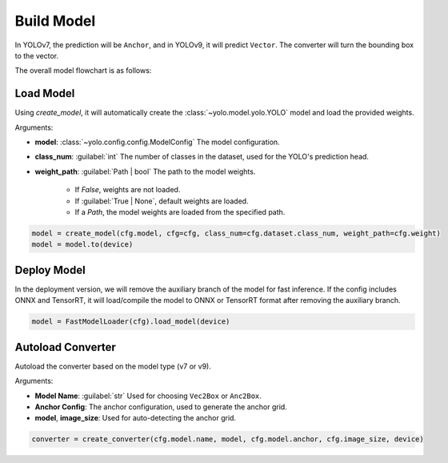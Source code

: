 Build Model
===========

In YOLOv7, the prediction will be ``Anchor``, and in YOLOv9, it will predict ``Vector``. The converter will turn the bounding box to the vector.

The overall model flowchart is as follows:

.. mermaid::

    flowchart LR
    Input-->Model;
    Model--Class-->NMS;
    Model--Anc/Vec-->Converter;
    Converter--Box-->NMS;
    NMS-->Output;

Load Model
~~~~~~~~~~

Using `create_model`, it will automatically create the :class:`~yolo.model.yolo.YOLO` model and load the provided weights.

Arguments:

- **model**: :class:`~yolo.config.config.ModelConfig`
  The model configuration.
- **class_num**: :guilabel:`int`
  The number of classes in the dataset, used for the YOLO's prediction head.
- **weight_path**: :guilabel:`Path | bool`
  The path to the model weights.
    - If `False`, weights are not loaded.
    - If :guilabel:`True | None`, default weights are loaded.
    - If a `Path`, the model weights are loaded from the specified path.

.. code-block:: python

    model = create_model(cfg.model, cfg=cfg, class_num=cfg.dataset.class_num, weight_path=cfg.weight)
    model = model.to(device)

Deploy Model
~~~~~~~~~~~~

In the deployment version, we will remove the auxiliary branch of the model for fast inference. If the config includes ONNX and TensorRT, it will load/compile the model to ONNX or TensorRT format after removing the auxiliary branch.

.. code-block:: python

    model = FastModelLoader(cfg).load_model(device)

Autoload Converter
~~~~~~~~~~~~~~~~~~

Autoload the converter based on the model type (v7 or v9).

Arguments:

- **Model Name**: :guilabel:`str`
  Used for choosing ``Vec2Box`` or ``Anc2Box``.
- **Anchor Config**: The anchor configuration, used to generate the anchor grid.
- **model**, **image_size**: Used for auto-detecting the anchor grid.

.. code-block:: python

    converter = create_converter(cfg.model.name, model, cfg.model.anchor, cfg.image_size, device)
